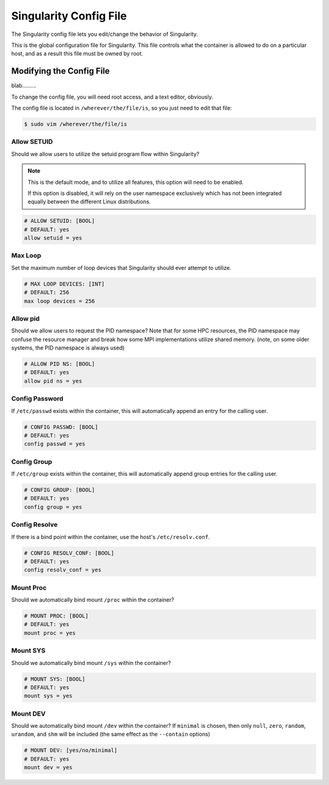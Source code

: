 .. _singularity-config-file:

Singularity Config File
=======================

The Singularity config file lets you edit/change the behavior of Singularity.

This is the global configuration file for Singularity. This file controls what the container is allowed to do on a particular host, and as a result this file must be owned by root.

.. _modifying-the-config-file:

-------------------------
Modifying the Config File
-------------------------

blab.........

To change the config file, you will need root access, and a text editor, obviously.

The config file is located in ``/wherever/the/file/is``, so you just need to edit that file:

.. code-block:: bash

    $ sudo vim /wherever/the/file/is


Allow SETUID
------------

Should we allow users to utilize the setuid program flow within Singularity?


.. note::
    This is the default mode, and to utilize all features, this option will need to be enabled.

    If this option is disabled, it will rely on the user namespace exclusively which has not been integrated equally between the different Linux distributions.


.. code-block:: bash

    # ALLOW SETUID: [BOOL]
    # DEFAULT: yes
    allow setuid = yes


Max Loop
--------

Set the maximum number of loop devices that Singularity should ever attempt to utilize.

.. code-block:: bash

    # MAX LOOP DEVICES: [INT]
    # DEFAULT: 256
    max loop devices = 256


Allow pid
---------

Should we allow users to request the PID namespace? Note that for some HPC resources, the PID namespace may confuse the resource manager and break how some MPI implementations utilize shared memory. (note, on some older systems, the PID namespace is always used)

.. code-block:: bash

    # ALLOW PID NS: [BOOL]
    # DEFAULT: yes
    allow pid ns = yes

Config Password
---------------

If ``/etc/passwd`` exists within the container, this will automatically append an entry for the calling user.

.. code-block:: bash

    # CONFIG PASSWD: [BOOL]
    # DEFAULT: yes
    config passwd = yes

Config Group
------------

If ``/etc/group`` exists within the container, this will automatically append group entries for the calling user.

.. code-block:: bash

    # CONFIG GROUP: [BOOL]
    # DEFAULT: yes
    config group = yes

Config Resolve
--------------

If there is a bind point within the container, use the host's ``/etc/resolv.conf``.

.. code-block:: bash

    # CONFIG RESOLV_CONF: [BOOL]
    # DEFAULT: yes
    config resolv_conf = yes

Mount Proc
----------

Should we automatically bind mount ``/proc`` within the container?

.. code-block:: bash

    # MOUNT PROC: [BOOL]
    # DEFAULT: yes
    mount proc = yes

Mount SYS
---------

Should we automatically bind mount ``/sys`` within the container?

.. code-block:: bash

    # MOUNT SYS: [BOOL]
    # DEFAULT: yes
    mount sys = yes

Mount DEV
---------

Should we automatically bind mount ``/dev`` within the container? If ``minimal`` is chosen, then only ``null``, ``zero``, ``random``, ``urandom``, and ``shm`` will be included (the same effect as the ``--contain`` options)

.. code-block:: bash

    # MOUNT DEV: [yes/no/minimal]
    # DEFAULT: yes
    mount dev = yes
